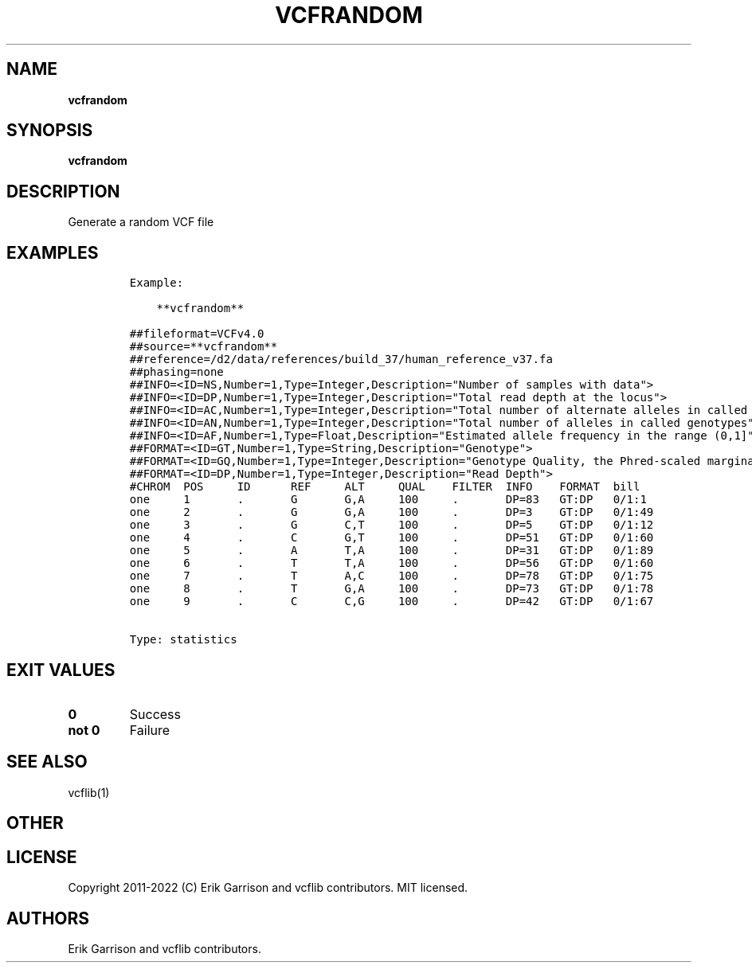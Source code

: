 .\" Automatically generated by Pandoc 2.14.0.3
.\"
.TH "VCFRANDOM" "1" "" "vcfrandom (vcflib)" "vcfrandom (VCF statistics)"
.hy
.SH NAME
.PP
\f[B]vcfrandom\f[R]
.SH SYNOPSIS
.PP
\f[B]vcfrandom\f[R]
.SH DESCRIPTION
.PP
Generate a random VCF file
.SH EXAMPLES
.IP
.nf
\f[C]
Example:

    **vcfrandom**

##fileformat=VCFv4.0
##source=**vcfrandom**
##reference=/d2/data/references/build_37/human_reference_v37.fa
##phasing=none
##INFO=<ID=NS,Number=1,Type=Integer,Description=\[dq]Number of samples with data\[dq]>
##INFO=<ID=DP,Number=1,Type=Integer,Description=\[dq]Total read depth at the locus\[dq]>
##INFO=<ID=AC,Number=1,Type=Integer,Description=\[dq]Total number of alternate alleles in called genotypes\[dq]>
##INFO=<ID=AN,Number=1,Type=Integer,Description=\[dq]Total number of alleles in called genotypes\[dq]>
##INFO=<ID=AF,Number=1,Type=Float,Description=\[dq]Estimated allele frequency in the range (0,1]\[dq]>
##FORMAT=<ID=GT,Number=1,Type=String,Description=\[dq]Genotype\[dq]>
##FORMAT=<ID=GQ,Number=1,Type=Integer,Description=\[dq]Genotype Quality, the Phred-scaled marginal (or unconditional) probability of the called genotype\[dq]>
##FORMAT=<ID=DP,Number=1,Type=Integer,Description=\[dq]Read Depth\[dq]>
#CHROM  POS     ID      REF     ALT     QUAL    FILTER  INFO    FORMAT  bill
one     1       .       G       G,A     100     .       DP=83   GT:DP   0/1:1
one     2       .       G       G,A     100     .       DP=3    GT:DP   0/1:49
one     3       .       G       C,T     100     .       DP=5    GT:DP   0/1:12
one     4       .       C       G,T     100     .       DP=51   GT:DP   0/1:60
one     5       .       A       T,A     100     .       DP=31   GT:DP   0/1:89
one     6       .       T       T,A     100     .       DP=56   GT:DP   0/1:60
one     7       .       T       A,C     100     .       DP=78   GT:DP   0/1:75
one     8       .       T       G,A     100     .       DP=73   GT:DP   0/1:78
one     9       .       C       C,G     100     .       DP=42   GT:DP   0/1:67


Type: statistics

      
\f[R]
.fi
.SH EXIT VALUES
.TP
\f[B]0\f[R]
Success
.TP
\f[B]not 0\f[R]
Failure
.SH SEE ALSO
.PP
vcflib(1)
.SH OTHER
.SH LICENSE
.PP
Copyright 2011-2022 (C) Erik Garrison and vcflib contributors.
MIT licensed.
.SH AUTHORS
Erik Garrison and vcflib contributors.
